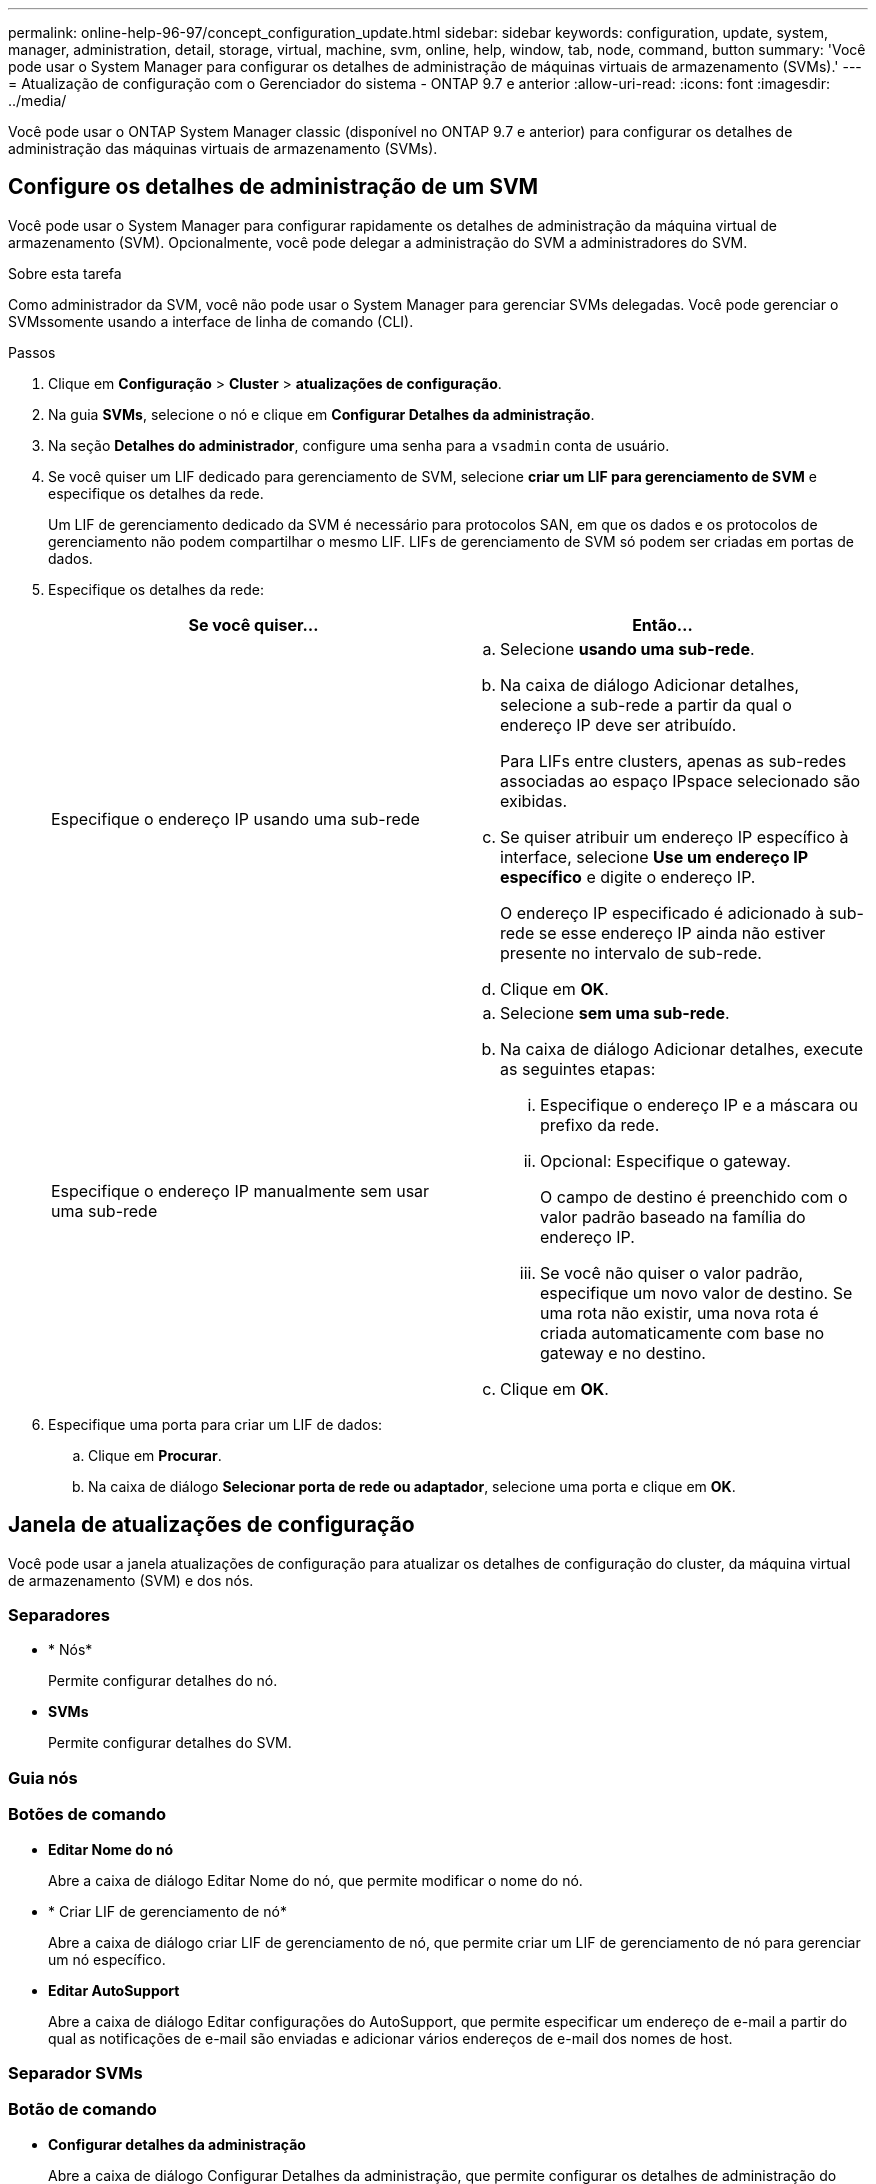 ---
permalink: online-help-96-97/concept_configuration_update.html 
sidebar: sidebar 
keywords: configuration, update, system, manager, administration, detail, storage, virtual, machine, svm, online, help, window, tab, node, command, button 
summary: 'Você pode usar o System Manager para configurar os detalhes de administração de máquinas virtuais de armazenamento (SVMs).' 
---
= Atualização de configuração com o Gerenciador do sistema - ONTAP 9.7 e anterior
:allow-uri-read: 
:icons: font
:imagesdir: ../media/


[role="lead"]
Você pode usar o ONTAP System Manager classic (disponível no ONTAP 9.7 e anterior) para configurar os detalhes de administração das máquinas virtuais de armazenamento (SVMs).



== Configure os detalhes de administração de um SVM

Você pode usar o System Manager para configurar rapidamente os detalhes de administração da máquina virtual de armazenamento (SVM). Opcionalmente, você pode delegar a administração do SVM a administradores do SVM.

.Sobre esta tarefa
Como administrador da SVM, você não pode usar o System Manager para gerenciar SVMs delegadas. Você pode gerenciar o SVMssomente usando a interface de linha de comando (CLI).

.Passos
. Clique em *Configuração* > *Cluster* > *atualizações de configuração*.
. Na guia *SVMs*, selecione o nó e clique em *Configurar Detalhes da administração*.
. Na seção *Detalhes do administrador*, configure uma senha para a `vsadmin` conta de usuário.
. Se você quiser um LIF dedicado para gerenciamento de SVM, selecione *criar um LIF para gerenciamento de SVM* e especifique os detalhes da rede.
+
Um LIF de gerenciamento dedicado da SVM é necessário para protocolos SAN, em que os dados e os protocolos de gerenciamento não podem compartilhar o mesmo LIF. LIFs de gerenciamento de SVM só podem ser criadas em portas de dados.

. Especifique os detalhes da rede:
+
|===
| Se você quiser... | Então... 


 a| 
Especifique o endereço IP usando uma sub-rede
 a| 
.. Selecione *usando uma sub-rede*.
.. Na caixa de diálogo Adicionar detalhes, selecione a sub-rede a partir da qual o endereço IP deve ser atribuído.
+
Para LIFs entre clusters, apenas as sub-redes associadas ao espaço IPspace selecionado são exibidas.

.. Se quiser atribuir um endereço IP específico à interface, selecione *Use um endereço IP específico* e digite o endereço IP.
+
O endereço IP especificado é adicionado à sub-rede se esse endereço IP ainda não estiver presente no intervalo de sub-rede.

.. Clique em *OK*.




 a| 
Especifique o endereço IP manualmente sem usar uma sub-rede
 a| 
.. Selecione *sem uma sub-rede*.
.. Na caixa de diálogo Adicionar detalhes, execute as seguintes etapas:
+
... Especifique o endereço IP e a máscara ou prefixo da rede.
... Opcional: Especifique o gateway.
+
O campo de destino é preenchido com o valor padrão baseado na família do endereço IP.

... Se você não quiser o valor padrão, especifique um novo valor de destino. Se uma rota não existir, uma nova rota é criada automaticamente com base no gateway e no destino.


.. Clique em *OK*.


|===
. Especifique uma porta para criar um LIF de dados:
+
.. Clique em *Procurar*.
.. Na caixa de diálogo *Selecionar porta de rede ou adaptador*, selecione uma porta e clique em *OK*.






== Janela de atualizações de configuração

Você pode usar a janela atualizações de configuração para atualizar os detalhes de configuração do cluster, da máquina virtual de armazenamento (SVM) e dos nós.



=== Separadores

* * Nós*
+
Permite configurar detalhes do nó.

* *SVMs*
+
Permite configurar detalhes do SVM.





=== Guia nós



=== Botões de comando

* *Editar Nome do nó*
+
Abre a caixa de diálogo Editar Nome do nó, que permite modificar o nome do nó.

* * Criar LIF de gerenciamento de nó*
+
Abre a caixa de diálogo criar LIF de gerenciamento de nó, que permite criar um LIF de gerenciamento de nó para gerenciar um nó específico.

* *Editar AutoSupport*
+
Abre a caixa de diálogo Editar configurações do AutoSupport, que permite especificar um endereço de e-mail a partir do qual as notificações de e-mail são enviadas e adicionar vários endereços de e-mail dos nomes de host.





=== Separador SVMs



=== Botão de comando

* *Configurar detalhes da administração*
+
Abre a caixa de diálogo Configurar Detalhes da administração, que permite configurar os detalhes de administração do SVM.



*Informações relacionadas*

xref:task_creating_cluster.adoc[Criando um cluster]

xref:task_setting_up_network_when_ip_address_range_is_disabled.adoc[Configurar uma rede quando um intervalo de endereços IP está desativado]
